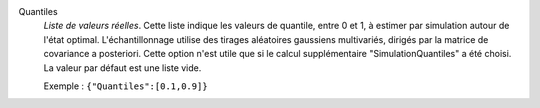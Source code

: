 .. index:: single: Quantiles

Quantiles
  *Liste de valeurs réelles*. Cette liste indique les valeurs de quantile,
  entre 0 et 1, à estimer par simulation autour de l'état optimal.
  L'échantillonnage utilise des tirages aléatoires gaussiens multivariés,
  dirigés par la matrice de covariance a posteriori. Cette option n'est utile
  que si le calcul supplémentaire "SimulationQuantiles" a été choisi. La valeur
  par défaut est une liste vide.

  Exemple :
  ``{"Quantiles":[0.1,0.9]}``
